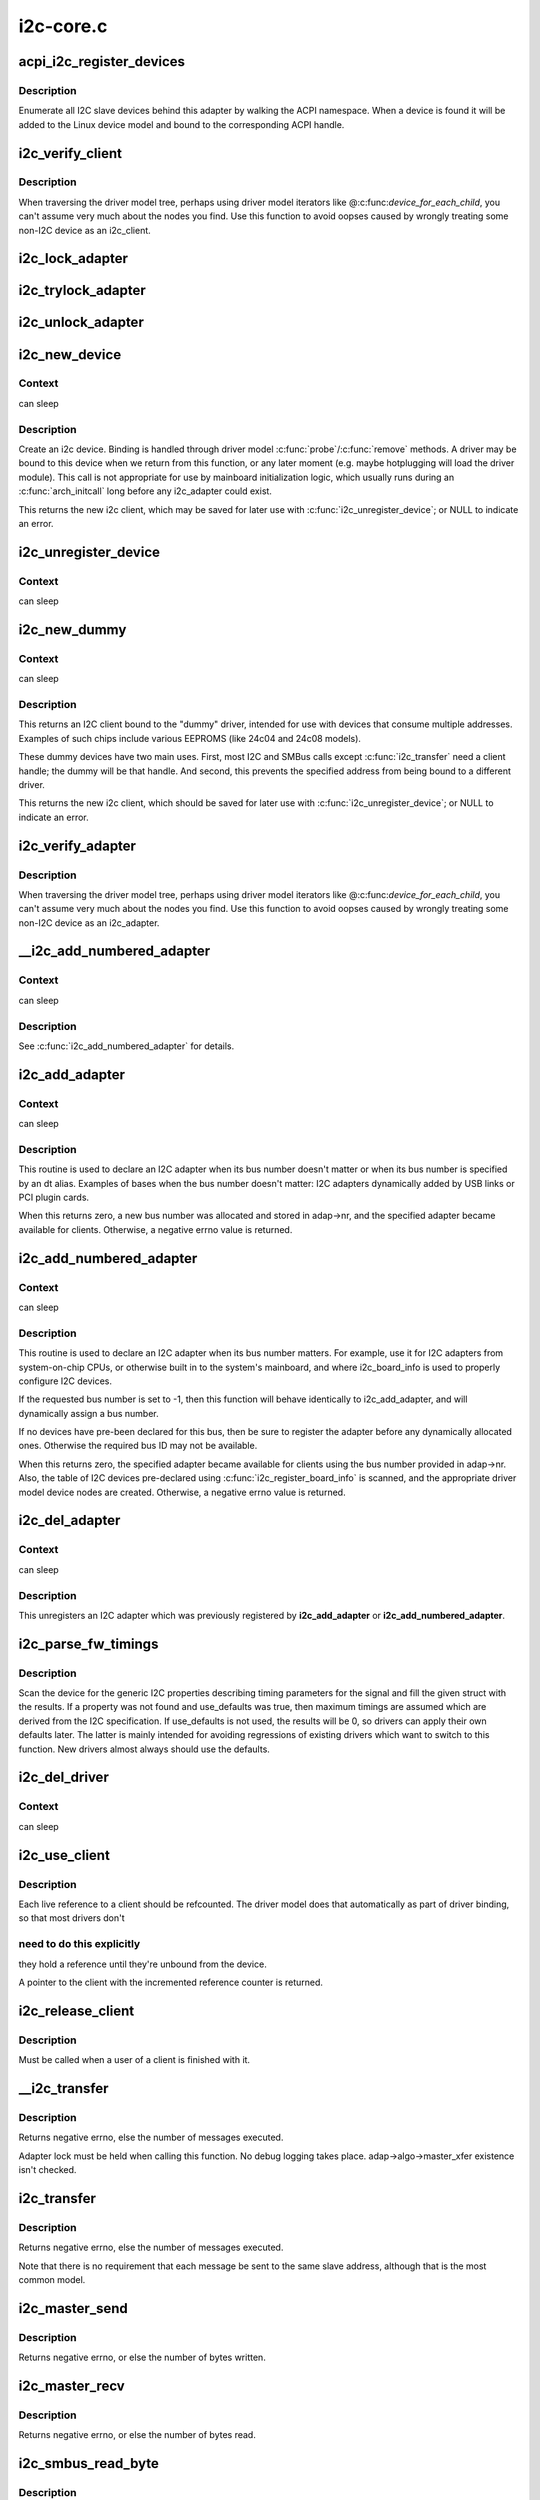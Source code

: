 .. -*- coding: utf-8; mode: rst -*-

==========
i2c-core.c
==========



.. _xref_acpi_i2c_register_devices:

acpi_i2c_register_devices
=========================

.. c:function:: void acpi_i2c_register_devices (struct i2c_adapter * adap)

    enumerate I2C slave devices behind adapter

    :param struct i2c_adapter * adap:
        pointer to adapter



Description
-----------

Enumerate all I2C slave devices behind this adapter by walking the ACPI
namespace. When a device is found it will be added to the Linux device
model and bound to the corresponding ACPI handle.




.. _xref_i2c_verify_client:

i2c_verify_client
=================

.. c:function:: struct i2c_client * i2c_verify_client (struct device * dev)

    return parameter as i2c_client, or NULL

    :param struct device * dev:
        device, probably from some driver model iterator



Description
-----------

When traversing the driver model tree, perhaps using driver model
iterators like @:c:func:`device_for_each_child`, you can't assume very much
about the nodes you find.  Use this function to avoid oopses caused
by wrongly treating some non-I2C device as an i2c_client.




.. _xref_i2c_lock_adapter:

i2c_lock_adapter
================

.. c:function:: void i2c_lock_adapter (struct i2c_adapter * adapter)

    Get exclusive access to an I2C bus segment

    :param struct i2c_adapter * adapter:
        Target I2C bus segment




.. _xref_i2c_trylock_adapter:

i2c_trylock_adapter
===================

.. c:function:: int i2c_trylock_adapter (struct i2c_adapter * adapter)

    Try to get exclusive access to an I2C bus segment

    :param struct i2c_adapter * adapter:
        Target I2C bus segment




.. _xref_i2c_unlock_adapter:

i2c_unlock_adapter
==================

.. c:function:: void i2c_unlock_adapter (struct i2c_adapter * adapter)

    Release exclusive access to an I2C bus segment

    :param struct i2c_adapter * adapter:
        Target I2C bus segment




.. _xref_i2c_new_device:

i2c_new_device
==============

.. c:function:: struct i2c_client * i2c_new_device (struct i2c_adapter * adap, struct i2c_board_info const * info)

    instantiate an i2c device

    :param struct i2c_adapter * adap:
        the adapter managing the device

    :param struct i2c_board_info const * info:
        describes one I2C device; bus_num is ignored



Context
-------

can sleep



Description
-----------

Create an i2c device. Binding is handled through driver model
:c:func:`probe`/:c:func:`remove` methods.  A driver may be bound to this device when we
return from this function, or any later moment (e.g. maybe hotplugging will
load the driver module).  This call is not appropriate for use by mainboard
initialization logic, which usually runs during an :c:func:`arch_initcall` long
before any i2c_adapter could exist.


This returns the new i2c client, which may be saved for later use with
:c:func:`i2c_unregister_device`; or NULL to indicate an error.




.. _xref_i2c_unregister_device:

i2c_unregister_device
=====================

.. c:function:: void i2c_unregister_device (struct i2c_client * client)

    reverse effect of i2c_new_device()

    :param struct i2c_client * client:
        value returned from :c:func:`i2c_new_device`



Context
-------

can sleep




.. _xref_i2c_new_dummy:

i2c_new_dummy
=============

.. c:function:: struct i2c_client * i2c_new_dummy (struct i2c_adapter * adapter, u16 address)

    return a new i2c device bound to a dummy driver

    :param struct i2c_adapter * adapter:
        the adapter managing the device

    :param u16 address:
        seven bit address to be used



Context
-------

can sleep



Description
-----------

This returns an I2C client bound to the "dummy" driver, intended for use
with devices that consume multiple addresses.  Examples of such chips
include various EEPROMS (like 24c04 and 24c08 models).


These dummy devices have two main uses.  First, most I2C and SMBus calls
except :c:func:`i2c_transfer` need a client handle; the dummy will be that handle.
And second, this prevents the specified address from being bound to a
different driver.


This returns the new i2c client, which should be saved for later use with
:c:func:`i2c_unregister_device`; or NULL to indicate an error.




.. _xref_i2c_verify_adapter:

i2c_verify_adapter
==================

.. c:function:: struct i2c_adapter * i2c_verify_adapter (struct device * dev)

    return parameter as i2c_adapter or NULL

    :param struct device * dev:
        device, probably from some driver model iterator



Description
-----------

When traversing the driver model tree, perhaps using driver model
iterators like @:c:func:`device_for_each_child`, you can't assume very much
about the nodes you find.  Use this function to avoid oopses caused
by wrongly treating some non-I2C device as an i2c_adapter.




.. _xref___i2c_add_numbered_adapter:

__i2c_add_numbered_adapter
==========================

.. c:function:: int __i2c_add_numbered_adapter (struct i2c_adapter * adap)

    i2c_add_numbered_adapter where nr is never -1

    :param struct i2c_adapter * adap:
        the adapter to register (with adap->nr initialized)



Context
-------

can sleep



Description
-----------

See :c:func:`i2c_add_numbered_adapter` for details.




.. _xref_i2c_add_adapter:

i2c_add_adapter
===============

.. c:function:: int i2c_add_adapter (struct i2c_adapter * adapter)

    declare i2c adapter, use dynamic bus number

    :param struct i2c_adapter * adapter:
        the adapter to add



Context
-------

can sleep



Description
-----------

This routine is used to declare an I2C adapter when its bus number
doesn't matter or when its bus number is specified by an dt alias.
Examples of bases when the bus number doesn't matter: I2C adapters
dynamically added by USB links or PCI plugin cards.


When this returns zero, a new bus number was allocated and stored
in adap->nr, and the specified adapter became available for clients.
Otherwise, a negative errno value is returned.




.. _xref_i2c_add_numbered_adapter:

i2c_add_numbered_adapter
========================

.. c:function:: int i2c_add_numbered_adapter (struct i2c_adapter * adap)

    declare i2c adapter, use static bus number

    :param struct i2c_adapter * adap:
        the adapter to register (with adap->nr initialized)



Context
-------

can sleep



Description
-----------

This routine is used to declare an I2C adapter when its bus number
matters.  For example, use it for I2C adapters from system-on-chip CPUs,
or otherwise built in to the system's mainboard, and where i2c_board_info
is used to properly configure I2C devices.


If the requested bus number is set to -1, then this function will behave
identically to i2c_add_adapter, and will dynamically assign a bus number.


If no devices have pre-been declared for this bus, then be sure to
register the adapter before any dynamically allocated ones.  Otherwise
the required bus ID may not be available.


When this returns zero, the specified adapter became available for
clients using the bus number provided in adap->nr.  Also, the table
of I2C devices pre-declared using :c:func:`i2c_register_board_info` is scanned,
and the appropriate driver model device nodes are created.  Otherwise, a
negative errno value is returned.




.. _xref_i2c_del_adapter:

i2c_del_adapter
===============

.. c:function:: void i2c_del_adapter (struct i2c_adapter * adap)

    unregister I2C adapter

    :param struct i2c_adapter * adap:
        the adapter being unregistered



Context
-------

can sleep



Description
-----------

This unregisters an I2C adapter which was previously registered
by **i2c_add_adapter** or **i2c_add_numbered_adapter**.




.. _xref_i2c_parse_fw_timings:

i2c_parse_fw_timings
====================

.. c:function:: void i2c_parse_fw_timings (struct device * dev, struct i2c_timings * t, bool use_defaults)

    get I2C related timing parameters from firmware

    :param struct device * dev:
        The device to scan for I2C timing properties

    :param struct i2c_timings * t:
        the i2c_timings struct to be filled with values

    :param bool use_defaults:
        bool to use sane defaults derived from the I2C specification
        		  when properties are not found, otherwise use 0



Description
-----------

Scan the device for the generic I2C properties describing timing parameters
for the signal and fill the given struct with the results. If a property was
not found and use_defaults was true, then maximum timings are assumed which
are derived from the I2C specification. If use_defaults is not used, the
results will be 0, so drivers can apply their own defaults later. The latter
is mainly intended for avoiding regressions of existing drivers which want
to switch to this function. New drivers almost always should use the defaults.




.. _xref_i2c_del_driver:

i2c_del_driver
==============

.. c:function:: void i2c_del_driver (struct i2c_driver * driver)

    unregister I2C driver

    :param struct i2c_driver * driver:
        the driver being unregistered



Context
-------

can sleep




.. _xref_i2c_use_client:

i2c_use_client
==============

.. c:function:: struct i2c_client * i2c_use_client (struct i2c_client * client)

    increments the reference count of the i2c client structure

    :param struct i2c_client * client:
        the client being referenced



Description
-----------

Each live reference to a client should be refcounted. The driver model does
that automatically as part of driver binding, so that most drivers don't



need to do this explicitly
--------------------------

they hold a reference until they're unbound
from the device.


A pointer to the client with the incremented reference counter is returned.




.. _xref_i2c_release_client:

i2c_release_client
==================

.. c:function:: void i2c_release_client (struct i2c_client * client)

    release a use of the i2c client structure

    :param struct i2c_client * client:
        the client being no longer referenced



Description
-----------

Must be called when a user of a client is finished with it.




.. _xref___i2c_transfer:

__i2c_transfer
==============

.. c:function:: int __i2c_transfer (struct i2c_adapter * adap, struct i2c_msg * msgs, int num)

    unlocked flavor of i2c_transfer

    :param struct i2c_adapter * adap:
        Handle to I2C bus

    :param struct i2c_msg * msgs:
        One or more messages to execute before STOP is issued to
        	terminate the operation; each message begins with a START.

    :param int num:
        Number of messages to be executed.



Description
-----------

Returns negative errno, else the number of messages executed.


Adapter lock must be held when calling this function. No debug logging
takes place. adap->algo->master_xfer existence isn't checked.




.. _xref_i2c_transfer:

i2c_transfer
============

.. c:function:: int i2c_transfer (struct i2c_adapter * adap, struct i2c_msg * msgs, int num)

    execute a single or combined I2C message

    :param struct i2c_adapter * adap:
        Handle to I2C bus

    :param struct i2c_msg * msgs:
        One or more messages to execute before STOP is issued to
        	terminate the operation; each message begins with a START.

    :param int num:
        Number of messages to be executed.



Description
-----------

Returns negative errno, else the number of messages executed.


Note that there is no requirement that each message be sent to
the same slave address, although that is the most common model.




.. _xref_i2c_master_send:

i2c_master_send
===============

.. c:function:: int i2c_master_send (const struct i2c_client * client, const char * buf, int count)

    issue a single I2C message in master transmit mode

    :param const struct i2c_client * client:
        Handle to slave device

    :param const char * buf:
        Data that will be written to the slave

    :param int count:
        How many bytes to write, must be less than 64k since msg.len is u16



Description
-----------

Returns negative errno, or else the number of bytes written.




.. _xref_i2c_master_recv:

i2c_master_recv
===============

.. c:function:: int i2c_master_recv (const struct i2c_client * client, char * buf, int count)

    issue a single I2C message in master receive mode

    :param const struct i2c_client * client:
        Handle to slave device

    :param char * buf:
        Where to store data read from slave

    :param int count:
        How many bytes to read, must be less than 64k since msg.len is u16



Description
-----------

Returns negative errno, or else the number of bytes read.




.. _xref_i2c_smbus_read_byte:

i2c_smbus_read_byte
===================

.. c:function:: s32 i2c_smbus_read_byte (const struct i2c_client * client)

    SMBus "receive byte" protocol

    :param const struct i2c_client * client:
        Handle to slave device



Description
-----------

This executes the SMBus "receive byte" protocol, returning negative errno
else the byte received from the device.




.. _xref_i2c_smbus_write_byte:

i2c_smbus_write_byte
====================

.. c:function:: s32 i2c_smbus_write_byte (const struct i2c_client * client, u8 value)

    SMBus "send byte" protocol

    :param const struct i2c_client * client:
        Handle to slave device

    :param u8 value:
        Byte to be sent



Description
-----------

This executes the SMBus "send byte" protocol, returning negative errno
else zero on success.




.. _xref_i2c_smbus_read_byte_data:

i2c_smbus_read_byte_data
========================

.. c:function:: s32 i2c_smbus_read_byte_data (const struct i2c_client * client, u8 command)

    SMBus "read byte" protocol

    :param const struct i2c_client * client:
        Handle to slave device

    :param u8 command:
        Byte interpreted by slave



Description
-----------

This executes the SMBus "read byte" protocol, returning negative errno
else a data byte received from the device.




.. _xref_i2c_smbus_write_byte_data:

i2c_smbus_write_byte_data
=========================

.. c:function:: s32 i2c_smbus_write_byte_data (const struct i2c_client * client, u8 command, u8 value)

    SMBus "write byte" protocol

    :param const struct i2c_client * client:
        Handle to slave device

    :param u8 command:
        Byte interpreted by slave

    :param u8 value:
        Byte being written



Description
-----------

This executes the SMBus "write byte" protocol, returning negative errno
else zero on success.




.. _xref_i2c_smbus_read_word_data:

i2c_smbus_read_word_data
========================

.. c:function:: s32 i2c_smbus_read_word_data (const struct i2c_client * client, u8 command)

    SMBus "read word" protocol

    :param const struct i2c_client * client:
        Handle to slave device

    :param u8 command:
        Byte interpreted by slave



Description
-----------

This executes the SMBus "read word" protocol, returning negative errno
else a 16-bit unsigned "word" received from the device.




.. _xref_i2c_smbus_write_word_data:

i2c_smbus_write_word_data
=========================

.. c:function:: s32 i2c_smbus_write_word_data (const struct i2c_client * client, u8 command, u16 value)

    SMBus "write word" protocol

    :param const struct i2c_client * client:
        Handle to slave device

    :param u8 command:
        Byte interpreted by slave

    :param u16 value:
        16-bit "word" being written



Description
-----------

This executes the SMBus "write word" protocol, returning negative errno
else zero on success.




.. _xref_i2c_smbus_read_block_data:

i2c_smbus_read_block_data
=========================

.. c:function:: s32 i2c_smbus_read_block_data (const struct i2c_client * client, u8 command, u8 * values)

    SMBus "block read" protocol

    :param const struct i2c_client * client:
        Handle to slave device

    :param u8 command:
        Byte interpreted by slave

    :param u8 * values:
        Byte array into which data will be read; big enough to hold
        	the data returned by the slave.  SMBus allows at most 32 bytes.



Description
-----------

This executes the SMBus "block read" protocol, returning negative errno
else the number of data bytes in the slave's response.


Note that using this function requires that the client's adapter support
the I2C_FUNC_SMBUS_READ_BLOCK_DATA functionality.  Not all adapter drivers
support this; its emulation through I2C messaging relies on a specific
mechanism (I2C_M_RECV_LEN) which may not be implemented.




.. _xref_i2c_smbus_write_block_data:

i2c_smbus_write_block_data
==========================

.. c:function:: s32 i2c_smbus_write_block_data (const struct i2c_client * client, u8 command, u8 length, const u8 * values)

    SMBus "block write" protocol

    :param const struct i2c_client * client:
        Handle to slave device

    :param u8 command:
        Byte interpreted by slave

    :param u8 length:
        Size of data block; SMBus allows at most 32 bytes

    :param const u8 * values:
        Byte array which will be written.



Description
-----------

This executes the SMBus "block write" protocol, returning negative errno
else zero on success.




.. _xref_i2c_smbus_xfer:

i2c_smbus_xfer
==============

.. c:function:: s32 i2c_smbus_xfer (struct i2c_adapter * adapter, u16 addr, unsigned short flags, char read_write, u8 command, int protocol, union i2c_smbus_data * data)

    execute SMBus protocol operations

    :param struct i2c_adapter * adapter:
        Handle to I2C bus

    :param u16 addr:
        Address of SMBus slave on that bus

    :param unsigned short flags:
        I2C_CLIENT_* flags (usually zero or I2C_CLIENT_PEC)

    :param char read_write:
        I2C_SMBUS_READ or I2C_SMBUS_WRITE

    :param u8 command:
        Byte interpreted by slave, for protocols which use such bytes

    :param int protocol:
        SMBus protocol operation to execute, such as I2C_SMBUS_PROC_CALL

    :param union i2c_smbus_data * data:
        Data to be read or written



Description
-----------

This executes an SMBus protocol operation, and returns a negative
errno code else zero on success.




.. _xref_i2c_smbus_read_i2c_block_data_or_emulated:

i2c_smbus_read_i2c_block_data_or_emulated
=========================================

.. c:function:: s32 i2c_smbus_read_i2c_block_data_or_emulated (const struct i2c_client * client, u8 command, u8 length, u8 * values)

    read block or emulate

    :param const struct i2c_client * client:
        Handle to slave device

    :param u8 command:
        Byte interpreted by slave

    :param u8 length:
        Size of data block; SMBus allows at most I2C_SMBUS_BLOCK_MAX bytes

    :param u8 * values:
        Byte array into which data will be read; big enough to hold
        	the data returned by the slave.  SMBus allows at most
        	I2C_SMBUS_BLOCK_MAX bytes.



Description
-----------

This executes the SMBus "block read" protocol if supported by the adapter.
If block read is not supported, it emulates it using either word or byte
read protocols depending on availability.


The addresses of the I2C slave device that are accessed with this function
must be mapped to a linear region, so that a block read will have the same
effect as a byte read. Before using this function you must double-check
if the I2C slave does support exchanging a block transfer with a byte
transfer.


